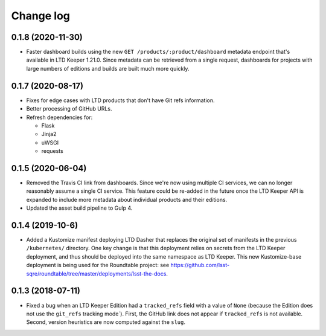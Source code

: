 ##########
Change log
##########

0.1.8 (2020-11-30)
==================

- Faster dashboard builds using the new ``GET /products/:product/dashboard`` metadata endpoint that's available in LTD Keeper 1.21.0.
  Since metadata can be retrieved from a single request, dashboards for projects with large numbers of editions and builds are built much more quickly.

0.1.7 (2020-08-17)
==================

- Fixes for edge cases with LTD products that don't have Git refs information.
- Better processing of GitHub URLs.
- Refresh dependencies for:

  - Flask
  - Jinja2
  - uWSGI
  - requests

0.1.5 (2020-06-04)
==================

- Removed the Travis CI link from dashboards.
  Since we're now using multiple CI services, we can no longer reasonably assume a single CI service.
  This feature could be re-added in the future once the LTD Keeper API is expanded to include more metadata about individual products and their editions.

- Updated the asset build pipeline to Gulp 4.

0.1.4 (2019-10-6)
=================

- Added a Kustomize manifest deploying LTD Dasher that replaces the original set of manifests in the previous ``/kubernetes/`` directory.
  One key change is that this deployment relies on secrets from the LTD Keeper deployment, and thus should be deployed into the same namespace as LTD Keeper.
  This new Kustomize-base deployment is being used for the Roundtable project: see https://github.com/lsst-sqre/roundtable/tree/master/deployments/lsst-the-docs.

0.1.3 (2018-07-11)
==================

- Fixed a bug when an LTD Keeper Edition had a ``tracked_refs`` field with a value of ``None`` (because the Edition does not use the ``git_refs`` tracking mode`).
  First, the GitHub link does not appear if ``tracked_refs`` is not available.
  Second, version heuristics are now computed against the ``slug``.
